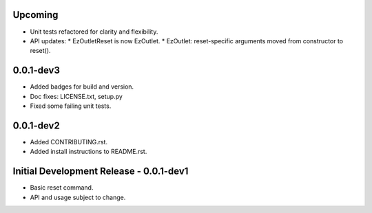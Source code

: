 Upcoming
========

-  Unit tests refactored for clarity and flexibility.
-  API updates:
   * EzOutletReset is now EzOutlet.
   * EzOutlet: reset-specific arguments moved from constructor to reset().

0.0.1-dev3
==========

-  Added badges for build and version.
-  Doc fixes: LICENSE.txt, setup.py
-  Fixed some failing unit tests.

0.0.1-dev2
==========

-  Added CONTRIBUTING.rst.
-  Added install instructions to README.rst.

Initial Development Release - 0.0.1-dev1
========================================

-  Basic reset command.
-  API and usage subject to change.
